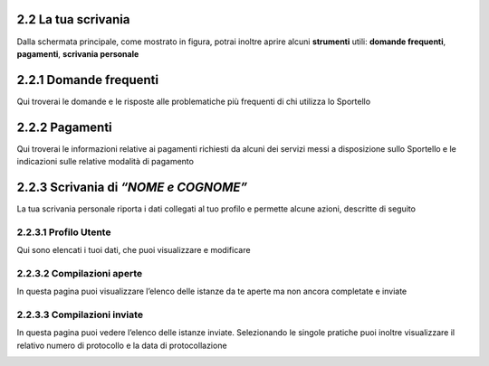 2.2 La tua scrivania
--------------------

Dalla schermata principale, come mostrato in figura, potrai inoltre
aprire alcuni **strumenti** utili: **domande frequenti**, **pagamenti**,
**scrivania personale**

|image0|

2.2.1 Domande frequenti
-----------------------

Qui troverai le domande e le risposte alle problematiche più frequenti
di chi utilizza lo Sportello

|image1|

2.2.2 Pagamenti
---------------

Qui troverai le informazioni relative ai pagamenti richiesti da alcuni
dei servizi messi a disposizione sullo Sportello e le indicazioni sulle
relative modalità di pagamento

|image2|

2.2.3 Scrivania di *“NOME e COGNOME”*
-------------------------------------

La tua scrivania personale riporta i dati collegati al tuo profilo e
permette alcune azioni, descritte di seguito

|image3|

2.2.3.1 Profilo Utente
^^^^^^^^^^^^^^^^^^^^^^

Qui sono elencati i tuoi dati, che puoi visualizzare e modificare 

|image4|

2.2.3.2 Compilazioni aperte
^^^^^^^^^^^^^^^^^^^^^^^^^^^

In questa pagina puoi visualizzare l’elenco delle istanze da te aperte
ma non ancora completate e inviate

|image5|


2.2.3.3 Compilazioni inviate
^^^^^^^^^^^^^^^^^^^^^^^^^^^^

In questa pagina puoi vedere l’elenco delle istanze inviate.
Selezionando le singole pratiche puoi inoltre visualizzare il relativo
numero di protocollo e la data di protocollazione

|image6|


.. |image0| image:: /media/image76.png
   :width: 5.78646in
   :height: 3.5252in
.. |image1| image:: /media/image80.png
   :width: 6.05208in
   :height: 2.94792in
.. |image2| image:: /media/image106.png
   :width: 7.03966in
   :height: 3.36898in
.. |image3| image:: /media/image127.png
   :width: 7.09501in
   :height: 3.32813in
.. |image4| image:: /media/image42.png
   :width: 6.69583in
   :height: 2.88889in
.. |image5| image:: /media/image104.png
   :width: 7.08981in
   :height: 3.45833in
.. |image6| image:: /media/image130.png
   :width: 7.08981in
   :height: 3.45833in
